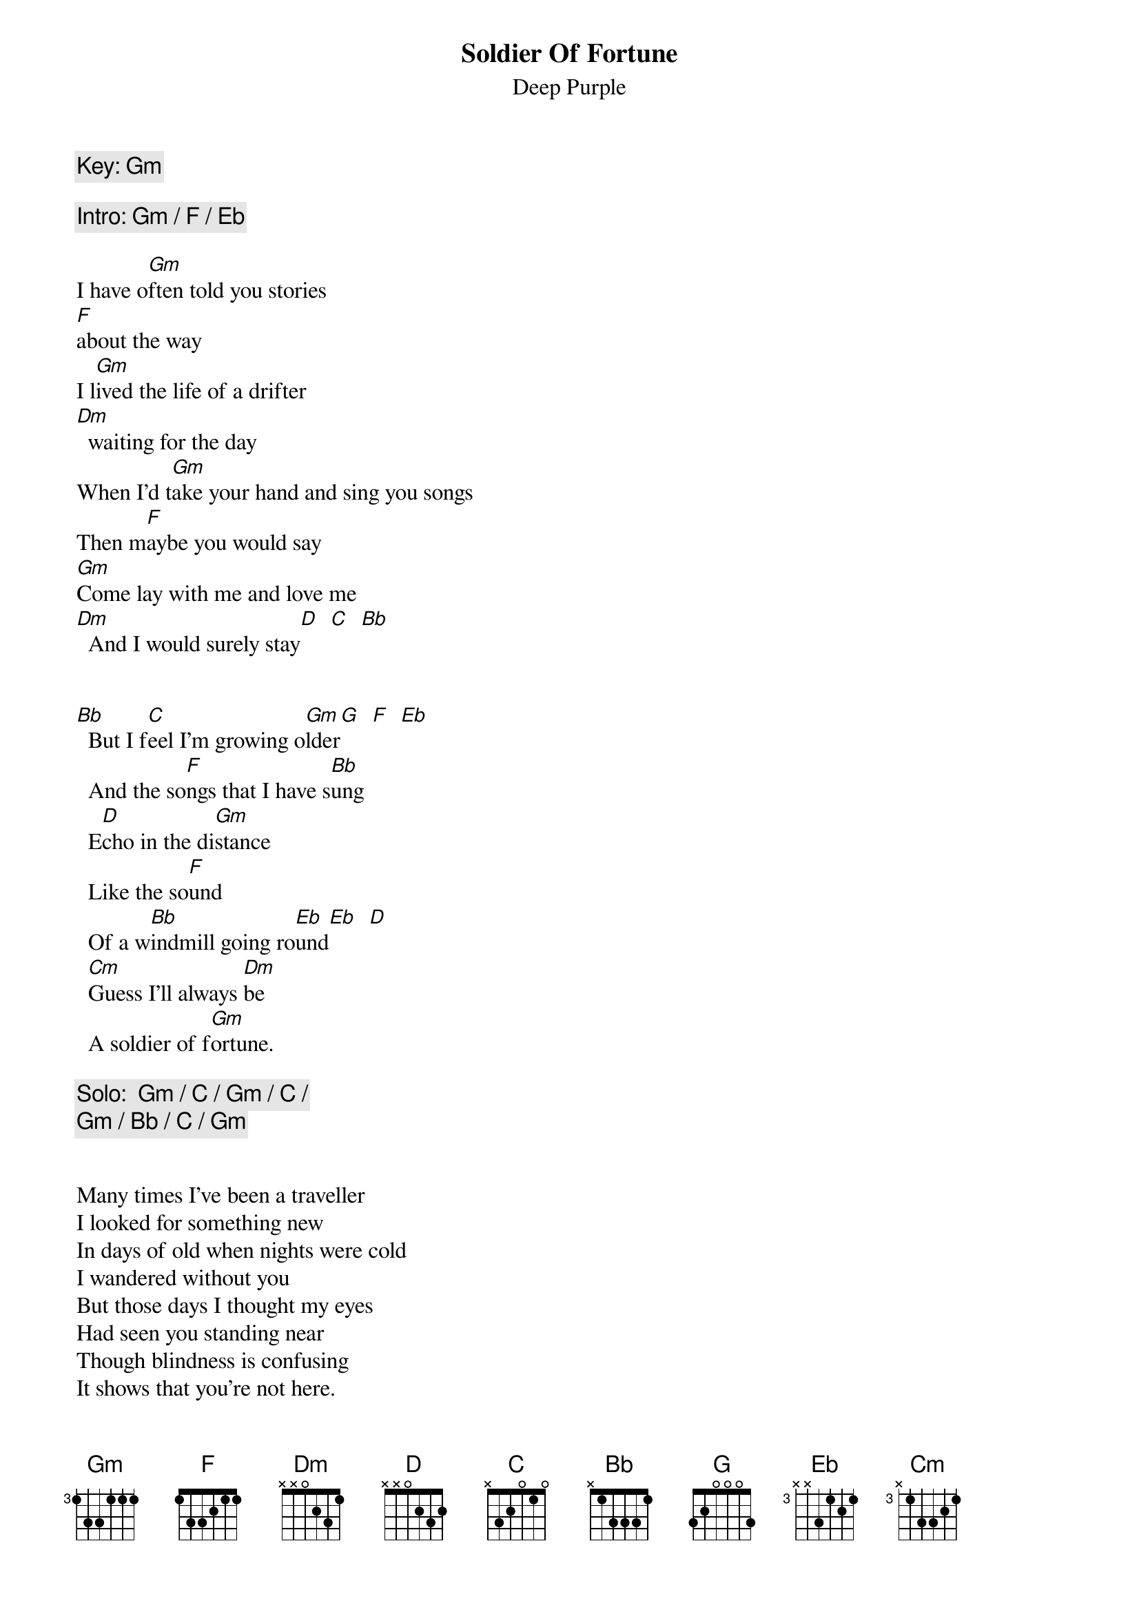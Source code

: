 # Transcription: "URBAN J. DESOUZA" <UJD@ecl.psu.edu>
{t:Soldier Of Fortune}
{st:Deep Purple}
# Written by Ritchie Blackmore and David Coverdale
# From: "Stormbringer", 1974

{c:Key: Gm}

{c:Intro: Gm / F / Eb}

I have o[Gm]ften told you stories
[F]about the way
I l[Gm]ived the life of a drifter
[Dm]  waiting for the day
When I'd t[Gm]ake your hand and sing you songs
Then m[F]aybe you would say
[Gm]Come lay with me and love me
[Dm]  And I would surely stay[D]  [C]  [Bb]


[Bb]  But I f[C]eel I'm growing o[Gm]lder[G]  [F]  [Eb]
  And the so[F]ngs that I have s[Bb]ung
  E[D]cho in the di[Gm]stance
  Like the so[F]und
  Of a w[Bb]indmill going ro[Eb]und[Eb]  [D]
  [Cm]Guess I'll always [Dm]be
  A soldier of f[Gm]ortune.

{c:Solo:  Gm / C / Gm / C /}
{c:       Gm / Bb / C / Gm}


Many times I've been a traveller
I looked for something new
In days of old when nights were cold
I wandered without you
But those days I thought my eyes
Had seen you standing near
Though blindness is confusing
It shows that you're not here.

  Now I feel I'm going older
  And the songs that I have sung
  Echo in the distance
  Like the sound
  Of a windmill going round
  Guess I'll always be
  A soldier of fortune

  Yes, [Eb]I can hear the [F]sound
  of a wi[Bb]ndmill going [Eb]round[Eb]  [D]
  I g[Cm]uess I'll always [Dm]be
  a soldier of f[Gm]ortune.
  I g[Eb]uess I'll a[F]lways be
  a soldier of f[G]oRtune.

